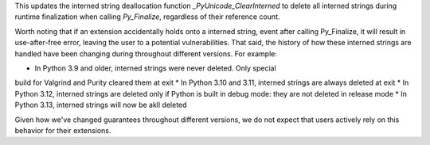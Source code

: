 This updates the interned string deallocation function
`_PyUnicode_ClearInterned` to delete all interned strings during runtime
finalization when calling `Py_Finalize`, regardless of their reference
count.

Worth noting that if an extension accidentally holds onto a interned string,
event after calling Py_Finalize, it will result in use-after-free error,
leaving the user to a potential vulnerabilities. That said, the history of
how these interned strings are handled have been changing during throughout
different versions. For example:

* In Python 3.9 and older, interned strings were never deleted. Only special
build for Valgrind and Purity cleared them at exit
* In Python 3.10 and 3.11, interned strings are always deleted at exit
* In Python 3.12, interned strings are deleted only if Python is built in
debug mode: they are not deleted in release mode
* In Python 3.13, interned strings will now be akll deleted

Given how we've changed guarantees throughout different versions, we do not
expect that users actively rely on this behavior for their extensions.
